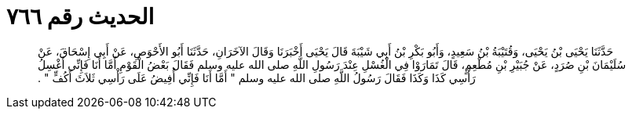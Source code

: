 
= الحديث رقم ٧٦٦

[quote.hadith]
حَدَّثَنَا يَحْيَى بْنُ يَحْيَى، وَقُتَيْبَةُ بْنُ سَعِيدٍ، وَأَبُو بَكْرِ بْنُ أَبِي شَيْبَةَ قَالَ يَحْيَى أَخْبَرَنَا وَقَالَ الآخَرَانِ، حَدَّثَنَا أَبُو الأَحْوَصِ، عَنْ أَبِي إِسْحَاقَ، عَنْ سُلَيْمَانَ بْنِ صُرَدٍ، عَنْ جُبَيْرِ بْنِ مُطْعِمٍ، قَالَ تَمَارَوْا فِي الْغُسْلِ عِنْدَ رَسُولِ اللَّهِ صلى الله عليه وسلم فَقَالَ بَعْضُ الْقَوْمِ أَمَّا أَنَا فَإِنِّي أَغْسِلُ رَأْسِي كَذَا وَكَذَا فَقَالَ رَسُولُ اللَّهِ صلى الله عليه وسلم ‏"‏ أَمَّا أَنَا فَإِنِّي أُفِيضُ عَلَى رَأْسِي ثَلاَثَ أَكُفٍّ ‏"‏ ‏.‏